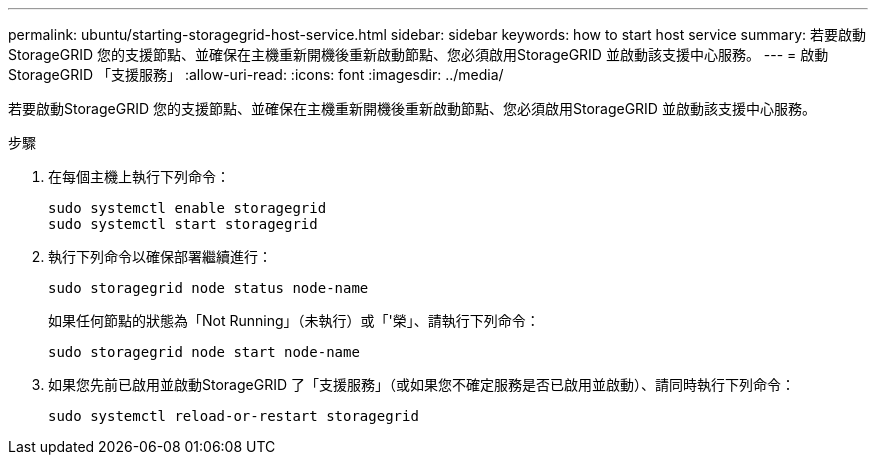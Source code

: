 ---
permalink: ubuntu/starting-storagegrid-host-service.html 
sidebar: sidebar 
keywords: how to start host service 
summary: 若要啟動StorageGRID 您的支援節點、並確保在主機重新開機後重新啟動節點、您必須啟用StorageGRID 並啟動該支援中心服務。 
---
= 啟動StorageGRID 「支援服務」
:allow-uri-read: 
:icons: font
:imagesdir: ../media/


[role="lead"]
若要啟動StorageGRID 您的支援節點、並確保在主機重新開機後重新啟動節點、您必須啟用StorageGRID 並啟動該支援中心服務。

.步驟
. 在每個主機上執行下列命令：
+
[listing]
----
sudo systemctl enable storagegrid
sudo systemctl start storagegrid
----
. 執行下列命令以確保部署繼續進行：
+
[listing]
----
sudo storagegrid node status node-name
----
+
如果任何節點的狀態為「Not Running」（未執行）或「'榮」、請執行下列命令：

+
[listing]
----
sudo storagegrid node start node-name
----
. 如果您先前已啟用並啟動StorageGRID 了「支援服務」（或如果您不確定服務是否已啟用並啟動）、請同時執行下列命令：
+
[listing]
----
sudo systemctl reload-or-restart storagegrid
----

